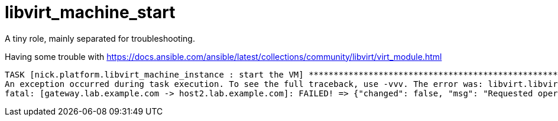 = libvirt_machine_start

A tiny role, mainly separated for troubleshooting. 

Having some trouble with https://docs.ansible.com/ansible/latest/collections/community/libvirt/virt_module.html

[source,shell]
....
TASK [nick.platform.libvirt_machine_instance : start the VM] ***********************************************************
An exception occurred during task execution. To see the full traceback, use -vvv. The error was: libvirt.libvirtError: Requested operation is not valid: Setting different SELinux label on /var/lib/libvirt/images/gateway.lab.example.com.qcow2 which is already in use
fatal: [gateway.lab.example.com -> host2.lab.example.com]: FAILED! => {"changed": false, "msg": "Requested operation is not valid: Setting different SELinux label on /var/lib/libvirt/images/gateway.lab.example.com.qcow2 which is already in use"}
....
